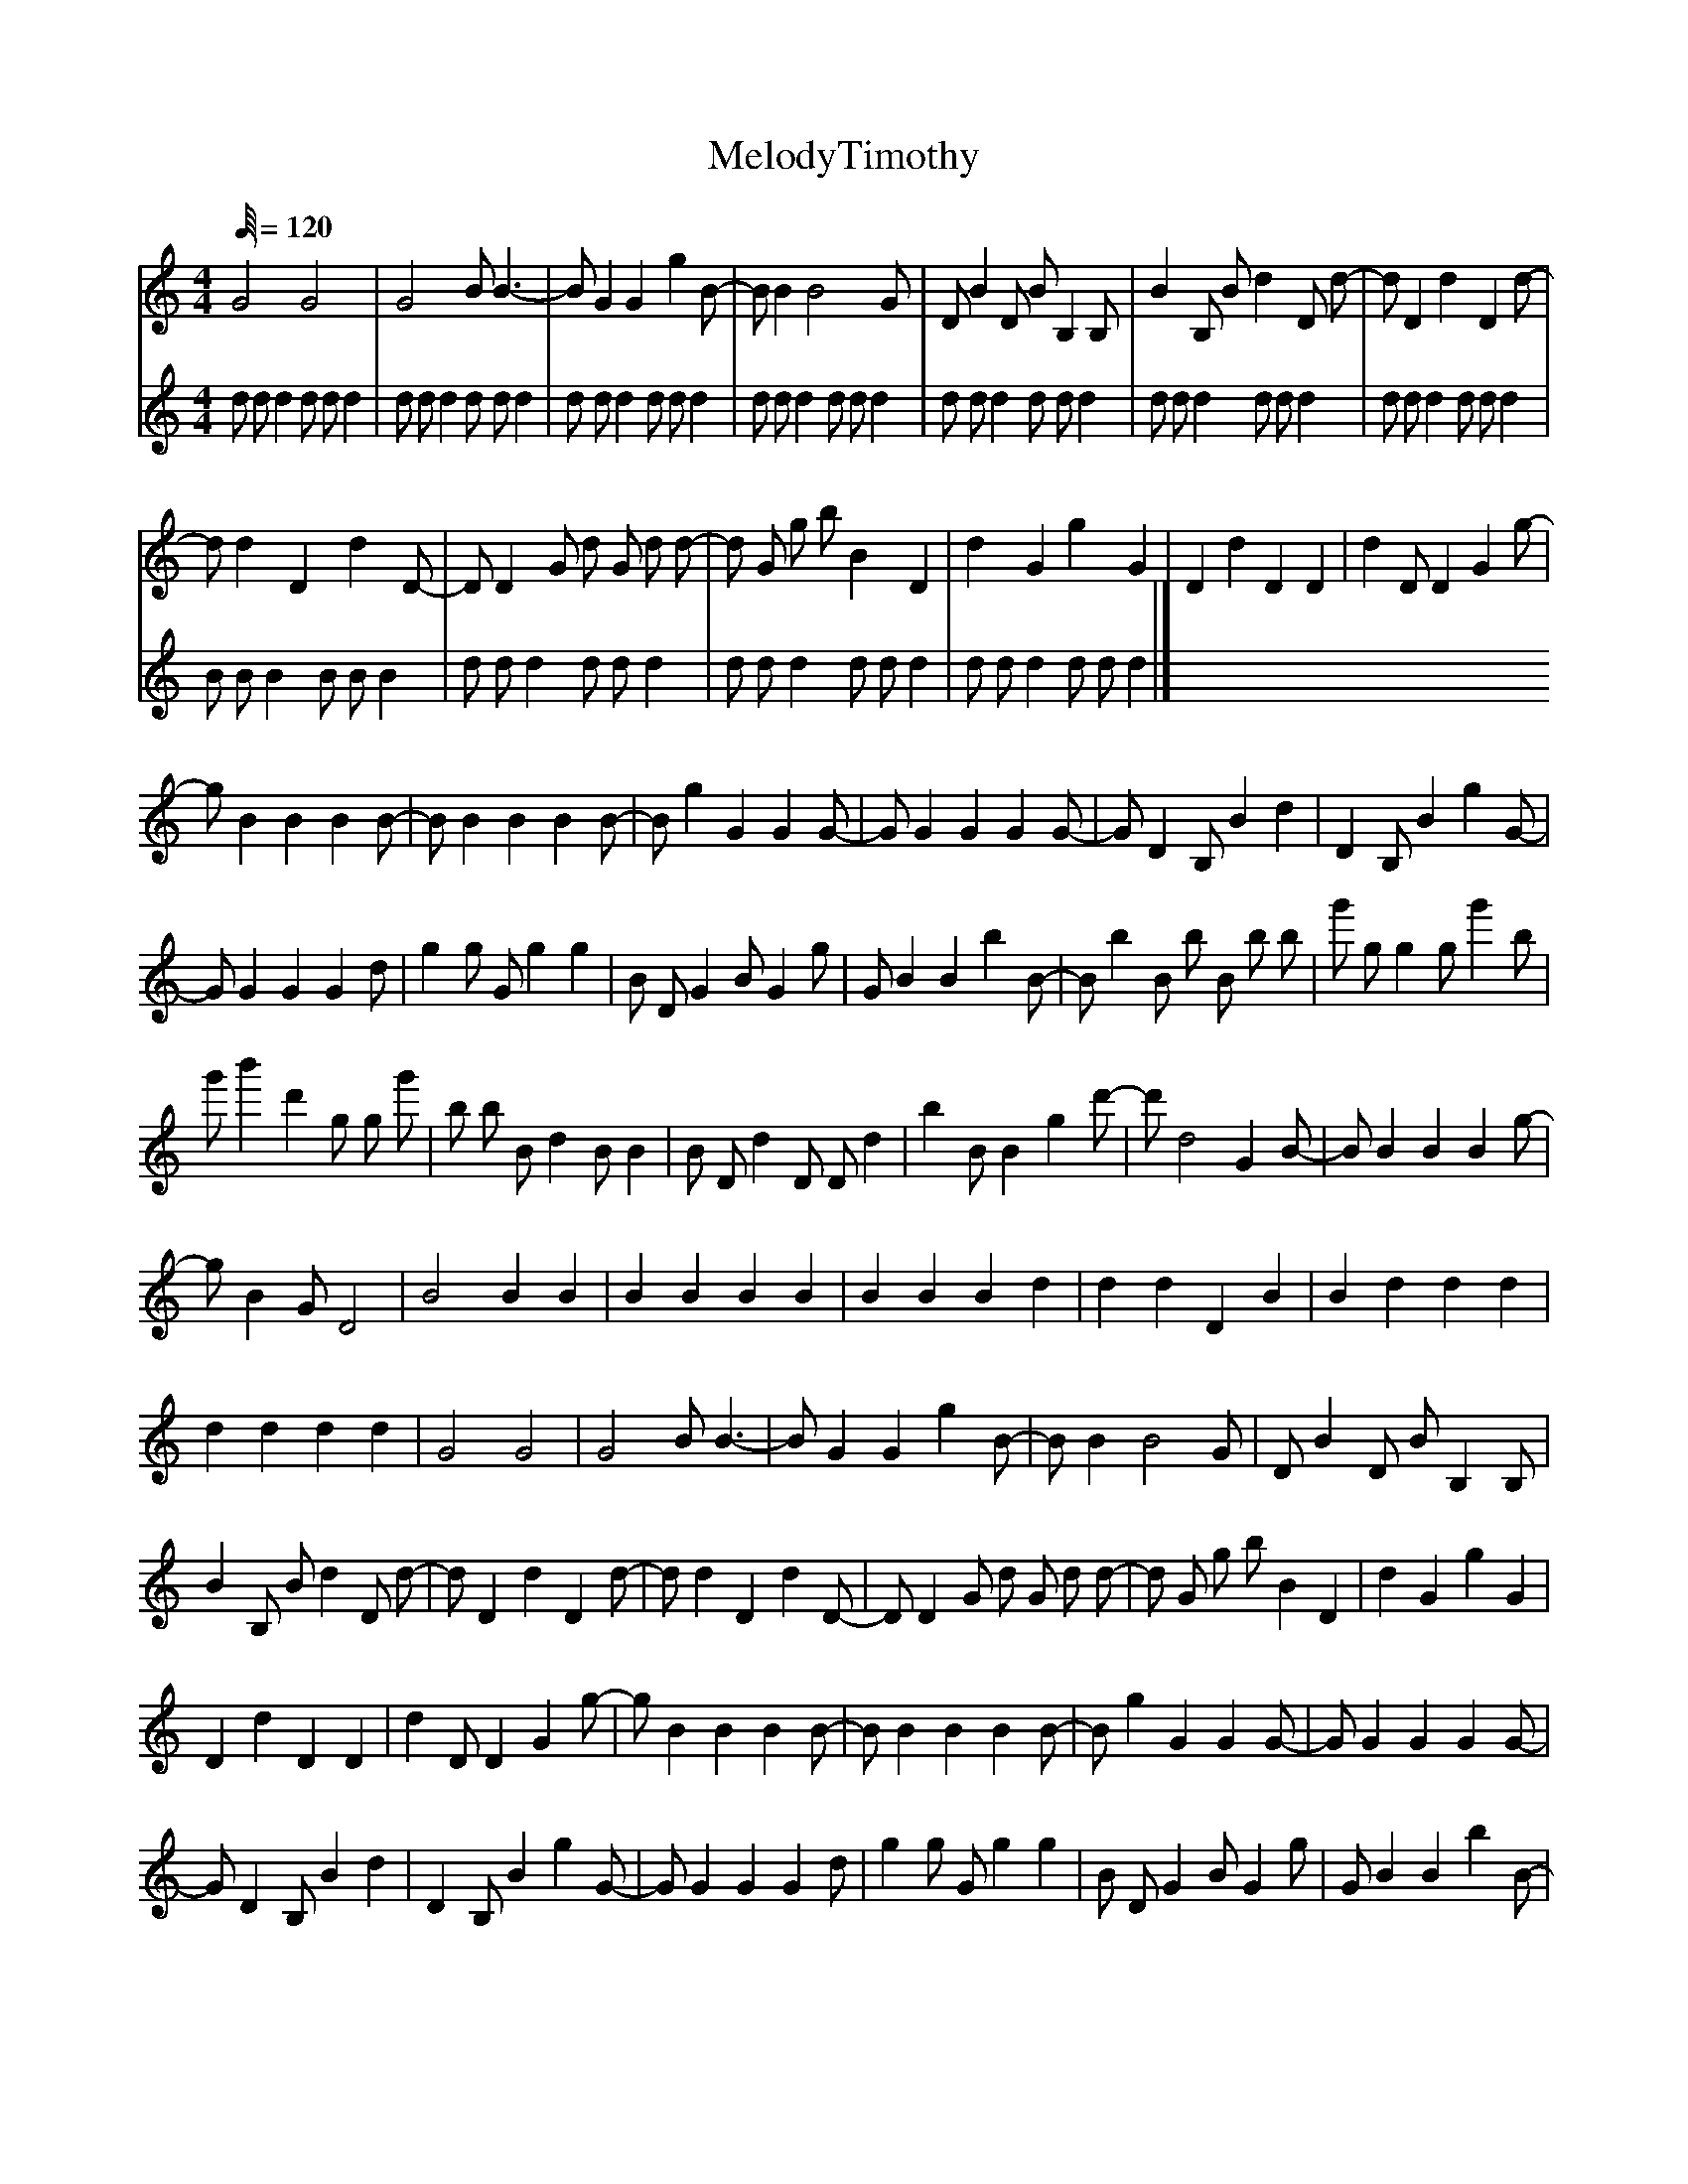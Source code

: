 X:1
T:MelodyTimothy
L:1/64
%            End of header, start of tune body:
V:0
%%MIDI program 0
K:C
M:4/4
Q:120
 G32 G32 | G32 B8 B24-| B8 G16 G16 g16 B8-| B8 B16 B32 G8 | D8 B16 D8 B8 B,16 B,8 | B16 B,8 B8 d16 D8 d8-| d8 D16 d16 D16 d8-|
 d8 d16 D16 d16 D8-| D8 D16 G8 d8 G8 d8 d8-| d8 G8 g8 b8 B16 D16 | d16 G16 g16 G16 | D16 d16 D16 D16 | d16 D8 D16 G16 g8-|
 g8 B16 B16 B16 B8-| B8 B16 B16 B16 B8-| B8 g16 G16 G16 G8-| G8 G16 G16 G16 G8-| G8 D16 B,8 B16 d16 | D16 B,8 B16 g16 G8-|
 G8 G16 G16 G16 d8 | g16 g8 G8 g16 g16 | B8 D8 G16 B8 G16 g8 | G8 B16 B16 b16 B8-| B8 b16 B8 b8 B8 b8 b8 | g'8 g8 g16 g8 g'16 b8 |
 g'8 b'16 d'16 g8 g8 g'8 | b8 b8 B8 d16 B8 B16 | B8 D8 d16 D8 D8 d16 | b16 B8 B16 g16 d'8-| d'8 d32 G16 B8-| B8 B16 B16 B16 g8-|
 g8 B16 G8 D32 | B32 B16 B16 | B16 B16 B16 B16 | B16 B16 B16 d16 | d16 d16 D16 B16 | B16 d16 d16 d16 |
 d16 d16 d16 d16 | G32 G32 | G32 B8 B24-| B8 G16 G16 g16 B8-| B8 B16 B32 G8 | D8 B16 D8 B8 B,16 B,8 |
 B16 B,8 B8 d16 D8 d8-| d8 D16 d16 D16 d8-| d8 d16 D16 d16 D8-| D8 D16 G8 d8 G8 d8 d8-| d8 G8 g8 b8 B16 D16 | d16 G16 g16 G16 |
 D16 d16 D16 D16 | d16 D8 D16 G16 g8-| g8 B16 B16 B16 B8-| B8 B16 B16 B16 B8-| B8 g16 G16 G16 G8-| G8 G16 G16 G16 G8-|
 G8 D16 B,8 B16 d16 | D16 B,8 B16 g16 G8-| G8 G16 G16 G16 d8 | g16 g8 G8 g16 g16 | B8 D8 G16 B8 G16 g8 | G8 B16 B16 b16 B8-|
 B8 b16 B8 b8 B8 b8 b8 | g'8 g8 g16 g8 g'16 b8 | g'8 b'16 d'16 g8 g8 g'8 | b8 b8 B8 d16 B8 B16 | B8 D8 d16 D8 D8 d16 | b16 B8 B16 g16 d'8-|
 d'8 d32 G16 B8-| B8 B16 B16 B16 g8-| g8 B16 G8 D32 | B32 B16 B16 | B16 B16 B16 B16 | B16 B16 B16 d16 |
 d16 d16 D16 B16 | B16 d16 d16 d16 | d16 d16 d16 d16 | G32 G32 | G32 B8 B24-| B8 G16 G16 g16 B8-|
 B8 B16 B32 G8 | D8 B16 D8 B8 B,16 B,8 | B16 B,8 B8 d16 D8 d8-| d8 D16 d16 D16 d8-| d8 d16 D16 d16 D8-| D8 D16 G8 d8 G8 d8 d8-|
 d8 G8 g8 b8 B16 D16 | d16 G16 g16 G16 | D16 d16 D16 D16 | d16 D8 D16 G16 g8-| g8 B16 B16 B16 B8-| B8 B16 B16 B16 B8-|
 B8 g16 G16 G16 G8-| G8 G16 G16 G16 G8-| G8 D16 B,8 B16 d16 | D16 B,8 B16 g16 G8-| G8 G16 G16 G16 d8 | g16 g8 G8 g16 g16 |
 B8 D8 G16 B8 G16 g8 | G8 B16 B16 b16 B8-| B8 b16 B8 b8 B8 b8 b8 | g'8 g8 g16 g8 g'16 b8 | g'8 b'16 d'16 g8 g8 g'8 | b8 b8 B8 d16 B8 B16 |
 B8 D8 d16 D8 D8 d16 | b16 B8 B16 g16 d'8-| d'8 d32 G16 B8-| B8 B16 B16 B16 g8-| g8 B16 G8 D32 | B32 B16 B16 |
 B16 B16 B16 B16 | B16 B16 B16 d16 | d16 d16 D16 B16 | B16 d16 d16 d16 | d16 d16 d16 d16 |]
V:1
%%MIDI program 0
K:C
M:4/4
Q:120
 d8 d8 d16 d8 d8 d16 |
 d8 d8 d16 d8 d8 d16 | d8 d8 d16 d8 d8 d16 | d8 d8 d16 d8 d8 d16 | d8 d8 d16 d8 d8 d16 | d8 d8 d16 d8 d8 d16 | d8 d8 d16 d8 d8 d16 |
 B8 B8 B16 B8 B8 B16 | d8 d8 d16 d8 d8 d16 | d8 d8 d16 d8 d8 d16 | d8 d8 d16 d8 d8 d16 |]
